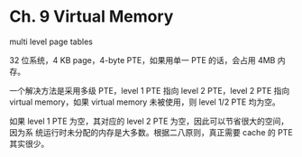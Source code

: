 * Ch. 9 Virtual Memory
multi level page tables

32 位系统，4 KB page，4-byte PTE，如果用单一 PTE 的话，会占用 4MB 内存。

一个解决方法是采用多级 PTE，level 1 PTE 指向 level 2 PTE，level 2 PTE 指向
virtual memory，如果 virtual memory 未被使用，则 level 1/2 PTE 均为空。

如果 level 1 PTE 为空，其对应的 level 2 PTE 为空，因此可以节省很大的空间，因为系
统运行时未分配的内存是大多数。根据二八原则，真正需要 cache 的 PTE 其实很少。
